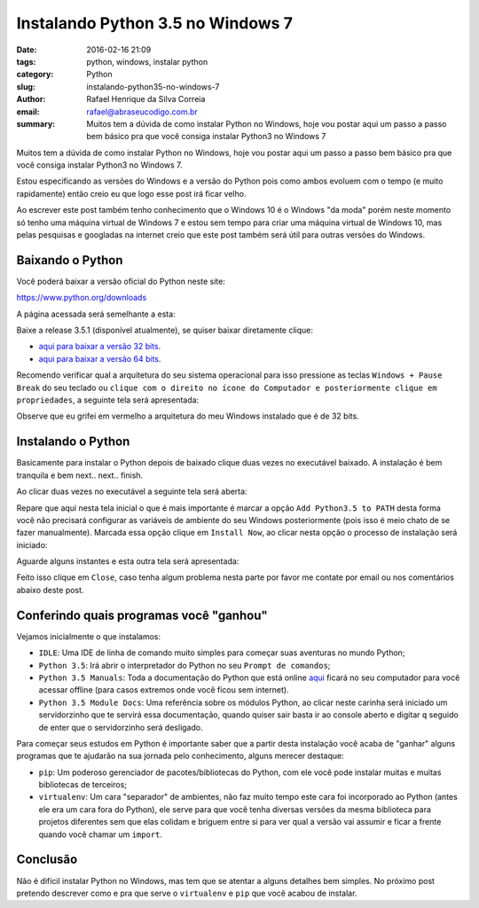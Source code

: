 Instalando Python 3.5 no Windows 7
##################################

:date: 2016-02-16 21:09
:tags: python, windows, instalar python
:category: Python
:slug: instalando-python35-no-windows-7
:author: Rafael Henrique da Silva Correia
:email:  rafael@abraseucodigo.com.br
:summary: Muitos tem a dúvida de como instalar Python no Windows, hoje vou postar aqui um passo a passo bem básico pra que você consiga instalar Python3 no Windows 7

Muitos tem a dúvida de como instalar Python no Windows, hoje vou postar aqui um passo a passo bem básico pra que você consiga instalar Python3 no Windows 7.

Estou especificando as versões do Windows e a versão do Python pois como ambos evoluem com o tempo (e muito rapidamente) então creio eu que logo esse post irá ficar velho.

Ao escrever este post também tenho conhecimento que o Windows 10 é o Windows "da moda" porém neste momento só tenho uma máquina virtual de Windows 7 e estou sem tempo para criar uma máquina virtual de Windows 10, mas pelas pesquisas e googladas na internet creio que este post também será útil para outras versões do Windows.

Baixando o Python
-----------------

Você poderá baixar a versão oficial do Python neste site:

`https://www.python.org/downloads <https://www.python.org/downloads>`_

A página acessada será semelhante a esta:

.. image:: images/instalando-python35-no-windows-7/01.png
   :alt: python download

Baixe a release 3.5.1 (disponível atualmente), se quiser baixar diretamente clique:

* `aqui para baixar a versão 32 bits <https://www.python.org/ftp/python/3.5.1/python-3.5.1.exe>`_.
* `aqui para baixar a versão 64 bits <https://www.python.org/ftp/python/3.5.1/python-3.5.1-amd64.exe>`_.

Recomendo verificar qual a arquitetura do seu sistema operacional para isso pressione as teclas ``Windows + Pause Break`` do seu teclado ou ``clique com o direito no ícone do Computador e posteriormente clique em propriedades``, a seguinte tela será apresentada:

.. image:: images/instalando-python35-no-windows-7/02.png
   :alt: system

Observe que eu grifei em vermelho a arquitetura do meu Windows instalado que é de 32 bits.

Instalando o Python
-------------------

Basicamente para instalar o Python depois de baixado clique duas vezes no executável baixado. A instalação é bem tranquila e bem next.. next.. finish.

Ao clicar duas vezes no executável a seguinte tela será aberta:

.. image:: images/instalando-python35-no-windows-7/03.png
   :alt: python wizard 01

Repare que aqui nesta tela inicial o que é mais importante é marcar a opção ``Add Python3.5 to PATH`` desta forma você não precisará configurar as variáveis de ambiente do seu Windows posteriormente (pois isso é meio chato de se fazer manualmente). Marcada essa opção clique em ``Install Now``, ao clicar nesta opção o processo de instalação será iniciado:

.. image:: images/instalando-python35-no-windows-7/04.png
   :alt: python wizard 02

Aguarde alguns instantes e esta outra tela será apresentada:

.. image:: images/instalando-python35-no-windows-7/05.png
   :alt: python wizard 03

Feito isso clique em ``Close``, caso tenha algum problema nesta parte por favor me contate por email ou nos comentários abaixo deste post.

Conferindo quais programas você "ganhou"
----------------------------------------

Vejamos inicialmente o que instalamos:

.. image:: images/instalando-python35-no-windows-7/06.png
   :alt: iniciar

* ``IDLE``: Uma IDE de linha de comando muito simples para começar suas aventuras no mundo Python;
* ``Python 3.5``: Irá abrir o interpretador do Python no seu ``Prompt de comandos``;
* ``Python 3.5 Manuals``: Toda a documentação do Python que está online `aqui <https://docs.python.org/3/>`_ ficará no seu computador para você acessar offline (para casos extremos onde você ficou sem internet).
* ``Python 3.5 Module Docs``: Uma referência sobre os módulos Python, ao clicar neste carinha será iniciado um servidorzinho que te servirá essa documentação, quando quiser sair basta ir ao console aberto e digitar ``q`` seguido de enter que o servidorzinho será desligado. 

Para começar seus estudos em Python é importante saber que a partir desta instalação você acaba de "ganhar" alguns programas que te ajudarão na sua jornada pelo conhecimento, alguns merecer destaque:

* ``pip``: Um poderoso gerenciador de pacotes/bibliotecas do Python, com ele você pode instalar muitas e muitas bibliotecas de terceiros;
* ``virtualenv``: Um cara "separador" de ambientes, não faz muito tempo este cara foi incorporado ao Python (antes ele era um cara fora do Python), ele serve para que você tenha diversas versões da mesma biblioteca para projetos diferentes sem que elas colidam e briguem entre si para ver qual a versão vai assumir e ficar a frente quando você chamar um ``import``.

Conclusão
---------

Não é difícil instalar Python no Windows, mas tem que se atentar a alguns detalhes bem simples. No próximo post pretendo descrever como e pra que serve o ``virtualenv`` e ``pip`` que você acabou de instalar.
